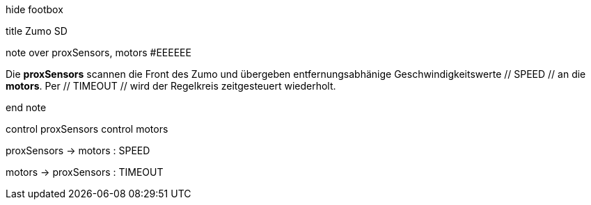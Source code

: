 [uml,Zumo_SD.png]
--


hide footbox


title Zumo SD


note over proxSensors, motors #EEEEEE

Die **proxSensors** scannen die Front des Zumo und übergeben entfernungsabhänige Geschwindigkeitswerte // SPEED // an die **motors**.
Per // TIMEOUT // wird der Regelkreis zeitgesteuert wiederholt.

end note


control proxSensors
control motors


proxSensors -> motors : SPEED

motors -> proxSensors : TIMEOUT